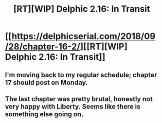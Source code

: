 #+TITLE: [RT][WIP] Delphic 2.16: In Transit

* [[https://delphicserial.com/2018/09/28/chapter-16-2/][[RT][WIP] Delphic 2.16: In Transit]]
:PROPERTIES:
:Author: 9adam4
:Score: 19
:DateUnix: 1538158683.0
:DateShort: 2018-Sep-28
:END:

** I'm moving back to my regular schedule; chapter 17 should post on Monday.
:PROPERTIES:
:Author: 9adam4
:Score: 5
:DateUnix: 1538158757.0
:DateShort: 2018-Sep-28
:END:


** The last chapter was pretty brutal, honestly not very happy with Liberty. Seems like there is something else going on.
:PROPERTIES:
:Author: Dent7777
:Score: 5
:DateUnix: 1538230360.0
:DateShort: 2018-Sep-29
:END:
